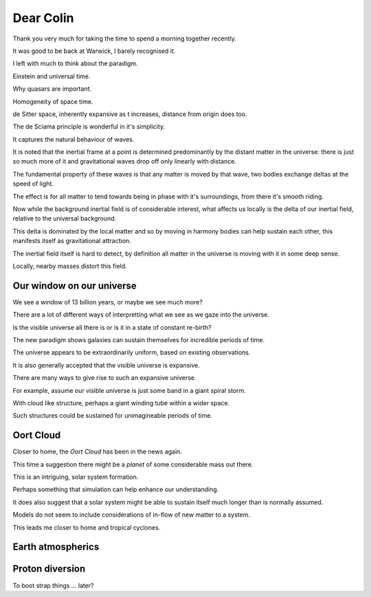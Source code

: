 ============
 Dear Colin
============

Thank you very much for taking the time to spend a morning together
recently.

It was good to be back at Warwick, I barely recognised it.

I left with much to think about the paradigm.

Einstein and universal time.

Why quasars are important.

Homogeneity of space time.
 
de Sitter space, inherently expansive as t increases, distance from
origin does too.

The de Sciama principle is wonderful in it's simplicity.

It captures the natural behaviour of waves.

It is noted that the inertial frame at a point is determined
predominantly by the distant matter in the universe: there is just so
much more of it and gravitational waves drop off only linearly with
distance.

The fundamental property of these waves is that any matter is moved by
that wave, two bodies exchange deltas at the speed of light.

The effect is for all matter to tend towards being in phase with it's
surroundings, from there it's smooth riding.

Now while the background inertial field is of considerable interest,
what affects us locally is the delta of our inertial field, relative
to the universal background.

This delta is dominated by the local matter and so by moving in harmony
bodies can help sustain each other, this manifests itself as
gravitational attraction.

The inertial field itself is hard to detect, by definition all matter
in the universe is moving with it in some deep sense.

Locally, nearby masses distort this field. 



Our window on our universe
==========================

We see a window of 13 billion years, or maybe we see much more?

There are a lot of different ways of interpretting what we see as we
gaze into the universe.

Is the visible universe all there is or is it in a state of constant
re-birth?

The new paradigm shows galaxies can sustain themselves for incredible
periods of time.


The universe appears to be extraordinarily uniform, based on existing
observations.

It is also generally accepted that the visible universe is expansive.

There are many ways to give rise to such an expansive universe.

For example, assume our visible universe is just some band in a giant
spiral storm.

With cloud like structure, perhaps a giant winding tube within a wider
space.

Such structures could be sustained for unimagineable periods of time.

Oort Cloud
==========

Closer to home, the *Oort Cloud* has been in the news again.

This time a suggestion there might be a *planet* of some considerable
mass out there.

This is an intriguing, solar system formation.

Perhaps something that simulation can help enhance our understanding.

It does also suggest that a solar system might be able to sustain
itself much longer than is normally assumed.

Models do not seem to include considerations of in-flow of new matter
to a system.

This leads me closer to home and tropical cyclones.


Earth atmospherics
==================
 



Proton diversion
================

To boot strap things ... later?
